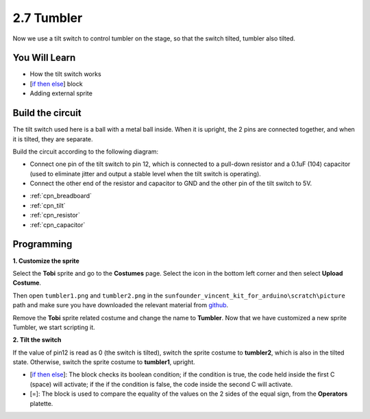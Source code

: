 .. _tumbler:

2.7 Tumbler
=============

Now we use a tilt switch to control tumbler on the stage, so that the switch tilted, tumbler also tilted.

.. Image:: img/8_tumbler.png

You Will Learn
---------------------

- How the tilt switch works
- [`if then else <https://en.scratch-wiki.info/wiki/If_()_Then,_Else_(block)#:~:text=The%20if%20()%20then%2C%20else,the%20second%20C%20 20will%20activate.>`_] block
- Adding external sprite

Build the circuit
-----------------------

The tilt switch used here is a ball with a metal ball inside. When it is upright, the 2 pins are connected together, and when it is tilted, they are separate.

Build the circuit according to the following diagram:

* Connect one pin of the tilt switch to pin 12, which is connected to a pull-down resistor and a 0.1uF (104) capacitor (used to eliminate jitter and output a stable level when the tilt switch is operating).
* Connect the other end of the resistor and capacitor to GND and the other pin of the tilt switch to 5V.

.. image:: img/circuit/tilt_circuit.png

* :ref:`cpn_breadboard`
* :ref:`cpn_tilt`
* :ref:`cpn_resistor`
* :ref:`cpn_capacitor`

Programming
------------------

**1. Customize the sprite**

Select the **Tobi** sprite and go to the **Costumes** page. Select the icon in the bottom left corner and then select **Upload Costume**.

.. image:: img/8_upload.png

Then open ``tumbler1.png`` and ``tumbler2.png`` in the ``sunfounder_vincent_kit_for_arduino\scratch\picture`` path and make sure you have downloaded the relevant material from `github <https://github.com/sunfounder/sunfounder_vincent_kit_for_arduino/archive/refs/heads/master.zip>`_.

.. image:: img/8_add_tumbler.png

Remove the **Tobi** sprite related costume and change the name to **Tumbler**. Now that we have customized a new sprite Tumbler, we start scripting it.

.. image:: img/8_rename.png

**2. Tilt the switch**

If the value of pin12 is read as 0 (the switch is tilted), switch the sprite costume to **tumbler2**, which is also in the tilted state. Otherwise, switch the sprite costume to **tumbler1**, upright.

* [`if then else <https://en.scratch-wiki.info/wiki/If_()_Then,_Else_(block)#:~:text=The%20if%20()%20then%2C%20else,the%20second%20C%20 20will%20activate.>`_]: The block checks its boolean condition; if the condition is true, the code held inside the first C (space) will activate; if the if the condition is false, the code inside the second C will activate.
* [=]: The block is used to compare the equality of the values on the 2 sides of the equal sign, from the **Operators** platette.

.. image:: img/8_script.png